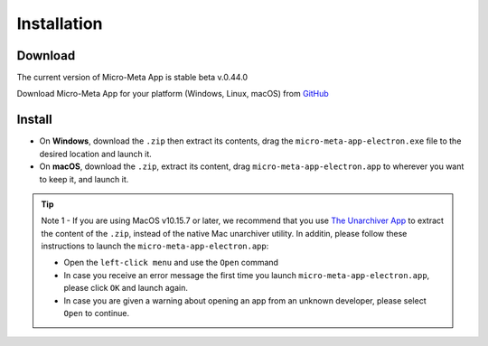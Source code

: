 ============
Installation
============

********
Download
********

The current version of Micro-Meta App is stable beta v.0.44.0

Download Micro-Meta App for your platform (Windows, Linux, macOS) from `GitHub <https://github.com/WU-BIMAC/MicroMetaApp-Electron/releases/tag/0.44.0-b1-0n>`_

*******
Install
*******

* On **Windows**, download the ``.zip`` then extract its contents, drag the ``micro-meta-app-electron.exe`` file to the desired location and launch it.
* On **macOS**, download the ``.zip``, extract its content, drag ``micro-meta-app-electron.app`` to wherever you want to keep it, and launch it. 
.. * On **Linux**, download and extract the ``.tar.xz`` file


.. tip::

  Note 1 - If you are using MacOS v10.15.7 or later, we recommend that you use `The Unarchiver App <https://theunarchiver.com>`_ to extract the content of the ``.zip``, instead of the native Mac unarchiver utility. In additin, please follow these instructions to launch the ``micro-meta-app-electron.app``:
  
  * Open the ``left-click menu`` and use the ``Open`` command
  * In case you receive an error message the first time you launch ``micro-meta-app-electron.app``, please click ``OK`` and launch again.
  * In case you are given a warning about opening an app from an unknown developer, please select ``Open`` to continue.
 
  


